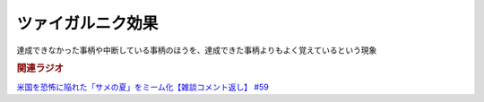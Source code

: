 ツァイガルニク効果
=============================
.. glossary::
  ツァイガルニク効果 : つ

達成できなかった事柄や中断している事柄のほうを、達成できた事柄よりもよく覚えているという現象

.. rubric:: 関連ラジオ
`米国を恐怖に陥れた「サメの夏」をミーム化【雑談コメント返し】 #59`_

.. _米国を恐怖に陥れた「サメの夏」をミーム化【雑談コメント返し】 #59: https://www.youtube.com/watch?v=EtXBKIMqSUY

  

